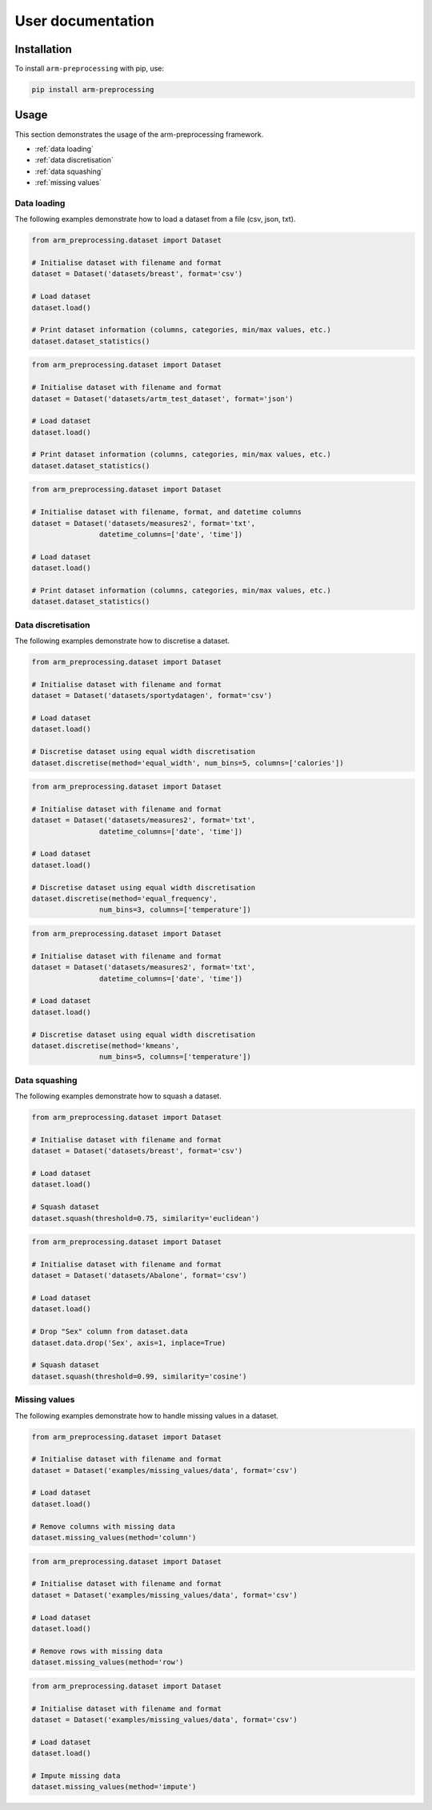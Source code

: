 User documentation
------------------

Installation
============

To install ``arm-preprocessing`` with pip, use:

..  code:: bash

    pip install arm-preprocessing

Usage
=====

This section demonstrates the usage of the arm-preprocessing framework.

*   :ref:`data loading`
*   :ref:`data discretisation`
*   :ref:`data squashing`
*   :ref:`missing values`

.. _data loading:

Data loading
~~~~~~~~~~~~

The following examples demonstrate how to load a dataset from a file (csv, json, txt).

..  code:: python

    from arm_preprocessing.dataset import Dataset

    # Initialise dataset with filename and format
    dataset = Dataset('datasets/breast', format='csv')

    # Load dataset
    dataset.load()

    # Print dataset information (columns, categories, min/max values, etc.)
    dataset.dataset_statistics()

..  code:: python

    from arm_preprocessing.dataset import Dataset

    # Initialise dataset with filename and format
    dataset = Dataset('datasets/artm_test_dataset', format='json')

    # Load dataset
    dataset.load()

    # Print dataset information (columns, categories, min/max values, etc.)
    dataset.dataset_statistics()

..  code:: python

    from arm_preprocessing.dataset import Dataset

    # Initialise dataset with filename, format, and datetime columns
    dataset = Dataset('datasets/measures2', format='txt',
                    datetime_columns=['date', 'time'])

    # Load dataset
    dataset.load()

    # Print dataset information (columns, categories, min/max values, etc.)
    dataset.dataset_statistics()

..  _data discretisation:

Data discretisation
~~~~~~~~~~~~~~~~~~~

The following examples demonstrate how to discretise a dataset.

..  code:: python

    from arm_preprocessing.dataset import Dataset

    # Initialise dataset with filename and format
    dataset = Dataset('datasets/sportydatagen', format='csv')

    # Load dataset
    dataset.load()

    # Discretise dataset using equal width discretisation
    dataset.discretise(method='equal_width', num_bins=5, columns=['calories'])

..  code:: python

    from arm_preprocessing.dataset import Dataset

    # Initialise dataset with filename and format
    dataset = Dataset('datasets/measures2', format='txt',
                    datetime_columns=['date', 'time'])

    # Load dataset
    dataset.load()

    # Discretise dataset using equal width discretisation
    dataset.discretise(method='equal_frequency',
                    num_bins=3, columns=['temperature'])

..  code:: python

    from arm_preprocessing.dataset import Dataset

    # Initialise dataset with filename and format
    dataset = Dataset('datasets/measures2', format='txt',
                    datetime_columns=['date', 'time'])

    # Load dataset
    dataset.load()

    # Discretise dataset using equal width discretisation
    dataset.discretise(method='kmeans',
                    num_bins=5, columns=['temperature'])

..  _data squashing:

Data squashing
~~~~~~~~~~~~~~

The following examples demonstrate how to squash a dataset.

..  code:: python

    from arm_preprocessing.dataset import Dataset

    # Initialise dataset with filename and format
    dataset = Dataset('datasets/breast', format='csv')

    # Load dataset
    dataset.load()

    # Squash dataset
    dataset.squash(threshold=0.75, similarity='euclidean')

..  code:: python

    from arm_preprocessing.dataset import Dataset

    # Initialise dataset with filename and format
    dataset = Dataset('datasets/Abalone', format='csv')

    # Load dataset
    dataset.load()

    # Drop "Sex" column from dataset.data
    dataset.data.drop('Sex', axis=1, inplace=True)

    # Squash dataset
    dataset.squash(threshold=0.99, similarity='cosine')

..  _missing values:

Missing values
~~~~~~~~~~~~~~

The following examples demonstrate how to handle missing values in a dataset.

..  code:: python

    from arm_preprocessing.dataset import Dataset

    # Initialise dataset with filename and format
    dataset = Dataset('examples/missing_values/data', format='csv')

    # Load dataset
    dataset.load()

    # Remove columns with missing data
    dataset.missing_values(method='column')

..  code:: python

    from arm_preprocessing.dataset import Dataset

    # Initialise dataset with filename and format
    dataset = Dataset('examples/missing_values/data', format='csv')

    # Load dataset
    dataset.load()

    # Remove rows with missing data
    dataset.missing_values(method='row')

..  code:: python

    from arm_preprocessing.dataset import Dataset

    # Initialise dataset with filename and format
    dataset = Dataset('examples/missing_values/data', format='csv')

    # Load dataset
    dataset.load()

    # Impute missing data
    dataset.missing_values(method='impute')